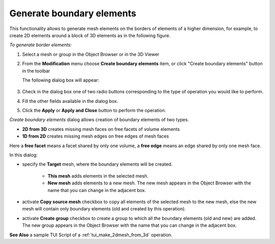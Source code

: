 .. _make_2dmesh_from_3d_page:

**************************
Generate boundary elements
**************************

This functionality allows to generate mesh elements on the borders of elements of a higher dimension, for example, to create 2D elements around a block of 3D elements as in the following figure.

.. image:: ../images/2d_from_3d_example.png
	:align: center

.. centered::
	Missing 2D elements were generated


*To generate border elements:*

.. |img| image:: ../images/2d_from_3d_ico.png

#. Select a mesh or group in the Object Browser or in the 3D Viewer
#. From the **Modification** menu choose **Create boundary elements** item, or click "Create boundary elements" button |img| in the toolbar

   The following dialog box will appear:

	.. image:: ../images/2d_from_3d_dlg.png	
		:align: center

	.. centered::
		 Create boundary elements dialog box

#. Check in the dialog box one of two radio buttons corresponding to the type of operation you would like to perform.
#. Fill the other fields available in the dialog box.
#. Click the **Apply** or **Apply and Close** button to perform the operation.

*Create boundary elements* dialog allows creation of boundary elements of two types.

* **2D from 3D** creates missing mesh faces on free facets of volume elements
* **1D from 2D** creates missing mesh edges on free edges of mesh faces

Here a **free facet** means a facet shared by only one volume, a **free edge**
means an edge shared by only one mesh face.

In this dialog:

* specify the **Target** mesh, where the boundary elements will be created.
  
	* **This mesh** adds elements in the selected mesh.
	* **New mesh** adds elements to a new mesh. The new mesh appears in the Object Browser with the name that you can change in the adjacent box. 
  
* activate **Copy source mesh** checkbox to copy all elements of the selected mesh to the new mesh, else the new mesh will contain only boundary elements (old and created by this operation).
* activate **Create group** checkbox to create a group to which all the boundary elements (old and new) are added. The new group appears in the Object Browser with the name that you can change in the adjacent box. 

**See Also** a sample TUI Script of a :ref:`tui_make_2dmesh_from_3d` operation.  


